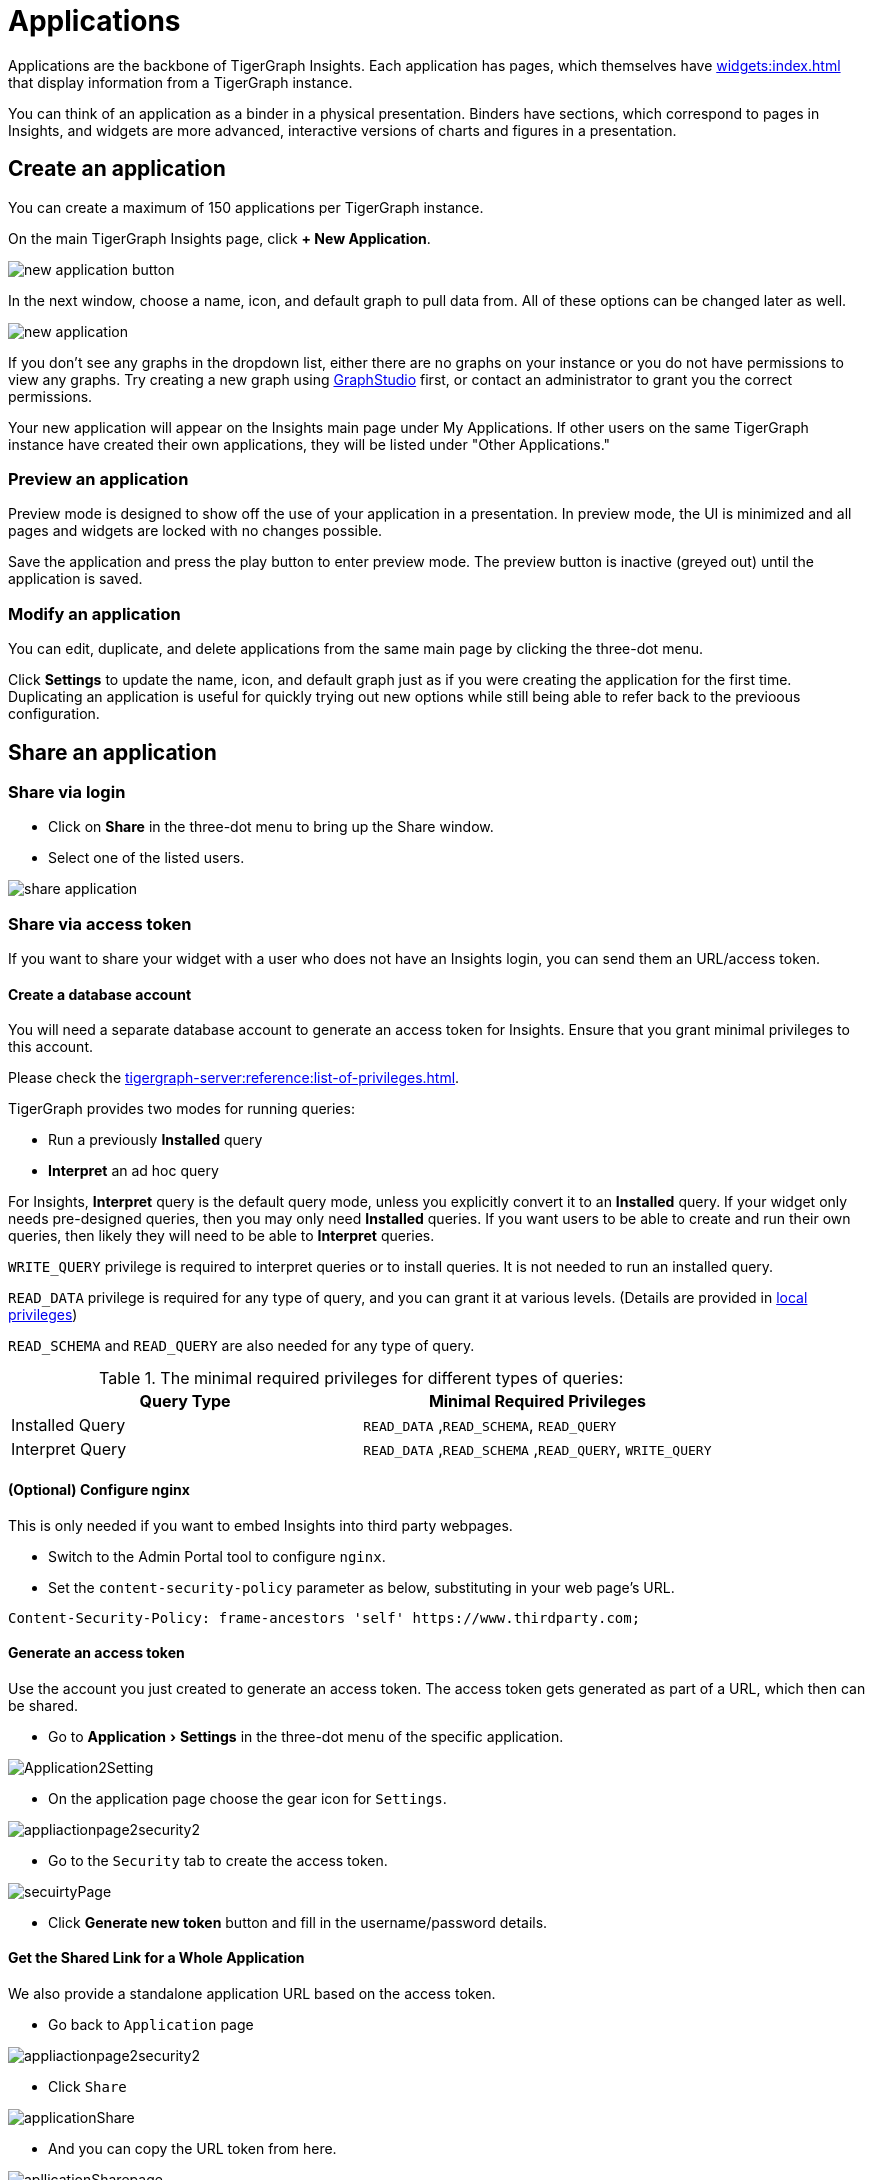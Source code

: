 = Applications
:experimental:

Applications are the backbone of TigerGraph Insights. Each application has pages, which themselves have xref:widgets:index.adoc[] that display information from a TigerGraph instance.

You can think of an application as a binder in a physical presentation. Binders have sections, which correspond to pages in Insights, and widgets are more advanced, interactive versions of charts and figures in a presentation.

== Create an application

You can create a maximum of 150 applications per TigerGraph instance.

On the main TigerGraph Insights page, click btn:[+ New Application].

image::new-application-button.png[]

In the next window, choose a name, icon, and default graph to pull data from.
All of these options can be changed later as well.

image::new-application.png[]

If you don't see any graphs in the dropdown list, either there are no graphs on your instance or you do not have permissions to view any graphs.
Try creating a new graph using xref:gui:graphstudio:overview.adoc[GraphStudio] first, or contact an administrator to grant you the correct permissions.

Your new application will appear on the Insights main page under My Applications. If other users on the same TigerGraph instance have created their own applications, they will be listed under "Other Applications."

=== Preview an application

Preview mode is designed to show off the use of your application in a presentation.
In preview mode, the UI is minimized and all pages and widgets are locked with no changes possible.

Save the application and press the play button to enter preview mode.
The preview button is inactive (greyed out) until the application is saved.

=== Modify an application

You can edit, duplicate, and delete applications from the same main page by clicking the three-dot menu.

Click btn:[Settings] to update the name, icon, and default graph just as if you were creating the application for the first time.
Duplicating an application is useful for quickly trying out new options while still being able to refer back to the previoous configuration.

== Share an application

=== Share via login
* Click on btn:[Share] in the three-dot menu to bring up the Share window.

* Select one of the listed users.

image::share-application.png[]

=== Share via access token

If you want to share your widget with a user who does not have an Insights login, you can send them an URL/access token.

==== Create a database account

You will need a separate database account to generate an access token for Insights.
Ensure that you grant minimal privileges to this account.

Please check the xref:tigergraph-server:reference:list-of-privileges.adoc[].

TigerGraph provides two modes for running queries:

* Run a previously **Installed** query
* **Interpret** an ad hoc query

For Insights, **Interpret** query is the default query mode, unless you explicitly convert it to an **Installed** query.
If your widget only needs pre-designed queries, then you may only need **Installed** queries.
If you want users to be able to create and run their own queries, then likely they will need to be able to **Interpret** queries.

`WRITE_QUERY` privilege is required to interpret queries or to install queries.
It is not needed to run an installed query.

`READ_DATA` privilege is required for any type of query, and you can grant it at various levels.
(Details are provided in xref:gui:admin-portal:management/user-management.adoc[local privileges])

`READ_SCHEMA` and `READ_QUERY` are also needed for any type of query.

.The minimal required privileges for different types of queries:
[cols='2']
|===
| Query Type | Minimal Required Privileges

| Installed Query | `READ_DATA` ,`READ_SCHEMA`, `READ_QUERY`
| Interpret Query | `READ_DATA` ,`READ_SCHEMA` ,`READ_QUERY`, `WRITE_QUERY`
|===

==== (Optional) Configure nginx

This is only needed if you want to embed Insights into third party webpages.

* Switch to the Admin Portal tool to configure `nginx`.
* Set the `content-security-policy` parameter as below, substituting in your web page's URL.

[source, console]
Content-Security-Policy: frame-ancestors 'self' https://www.thirdparty.com;

==== Generate an access token

Use the account you just created to generate an access token.
The access token gets generated as part of a URL, which then can be shared.

* Go to menu:Application[ Settings ] in the three-dot menu of the specific application.

image::Application2Setting.png[]

* On the application page choose the gear icon for `Settings`.

image::appliactionpage2security2.png[]

* Go to the `Security` tab to create the access token.

image::secuirtyPage.png[]

* Click btn:[Generate new token] button and fill in the username/password details.

==== Get the Shared Link for a Whole Application

We also provide a standalone application URL based on the access token.

* Go back to `Application` page

image::appliactionpage2security2.png[]

* Click `Share`

image::applicationShare.png[]

* And you can copy the URL token from here.

image::apllicationSharepage.png[]

==== Obtain a Widget sharing link

* On the application page. Go to the individual widget and click the three dots.

image::WidgetShare.png[]

* Go to `Share` to obtain the sharing link for the specific widget.

image::widgetAccessToken.png[]

==== Share the Token/URL

You can now share this URL with others and they do not need a login to view the widget or application.
They can view the widget or application by coping and pasting the URL into a browser.

Additionally, the URL can be embedded on a page as an `<iframe src="Token/URL" >` on a website.

.Example: Add <iframe> tag into user’s web page. The iframe src parameter is the shared URL.
[source, html]
<!DOCTYPE html>
<html lang="en">
    <head>
        <meta charset="UTF-8">
        <meta name="viewport" content="width=device-width, initial-scale=1.0">
    </head>
    <body>
    <iframe width="1024" height="800" src="https://tools-staging-v390.tgcloud.io/insights/app/sNi2JDPvExHJP3CMVy4mj4/page/dx4rfXsFDUB8RoQnxBmvhj/widgetShare/dgeUrw78PQuKYfqnULc9US?domain=feeaa44787b0445ea1df86b16d8fd396.i&orgName=tg-leadership&clusterid=b6b07192-4d5c-4b69-811f-57a73d3de84c" title="tigergarph insights" frameborder="0"></iframe>
    </body>
</html>


== Backup and restore

Inside the application menu, use another three-dot menu in the upper-right near the Save and Run icons.

image::download-upload-application.png[]

These buttons export or import the application panel in JSON format. If you delete an application, you cannot recover it from the TigerGraph system.
You must use the Download and Upload features to create and restore any backups.

